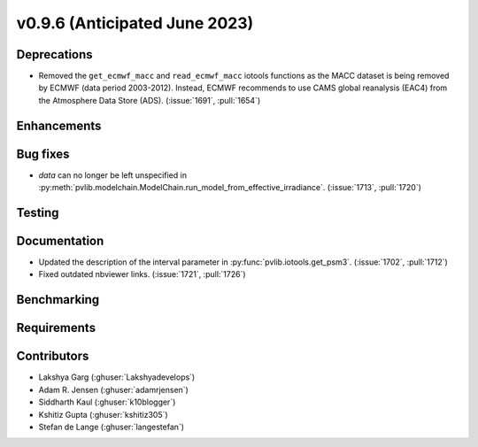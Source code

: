 .. _whatsnew_0960:


v0.9.6 (Anticipated June 2023)
------------------------------


Deprecations
~~~~~~~~~~~~
* Removed the ``get_ecmwf_macc`` and ``read_ecmwf_macc`` iotools functions as the
  MACC dataset is being removed by ECMWF (data period 2003-2012). Instead, ECMWF
  recommends to use CAMS global reanalysis (EAC4) from the Atmosphere Data Store (ADS).
  (:issue:`1691`, :pull:`1654`)


Enhancements
~~~~~~~~~~~~


Bug fixes
~~~~~~~~~
* `data` can no longer be left unspecified in
  :py:meth:`pvlib.modelchain.ModelChain.run_model_from_effective_irradiance`. (:issue:`1713`, :pull:`1720`)

Testing
~~~~~~~


Documentation
~~~~~~~~~~~~~
* Updated the description of the interval parameter in
  :py:func:`pvlib.iotools.get_psm3`. (:issue:`1702`, :pull:`1712`)
* Fixed outdated nbviewer links. (:issue:`1721`, :pull:`1726`)

Benchmarking
~~~~~~~~~~~~~


Requirements
~~~~~~~~~~~~


Contributors
~~~~~~~~~~~~
* Lakshya Garg (:ghuser:`Lakshyadevelops`)
* Adam R. Jensen (:ghuser:`adamrjensen`)
* Siddharth Kaul (:ghuser:`k10blogger`)
* Kshitiz Gupta (:ghuser:`kshitiz305`)
* Stefan de Lange (:ghuser:`langestefan`)

